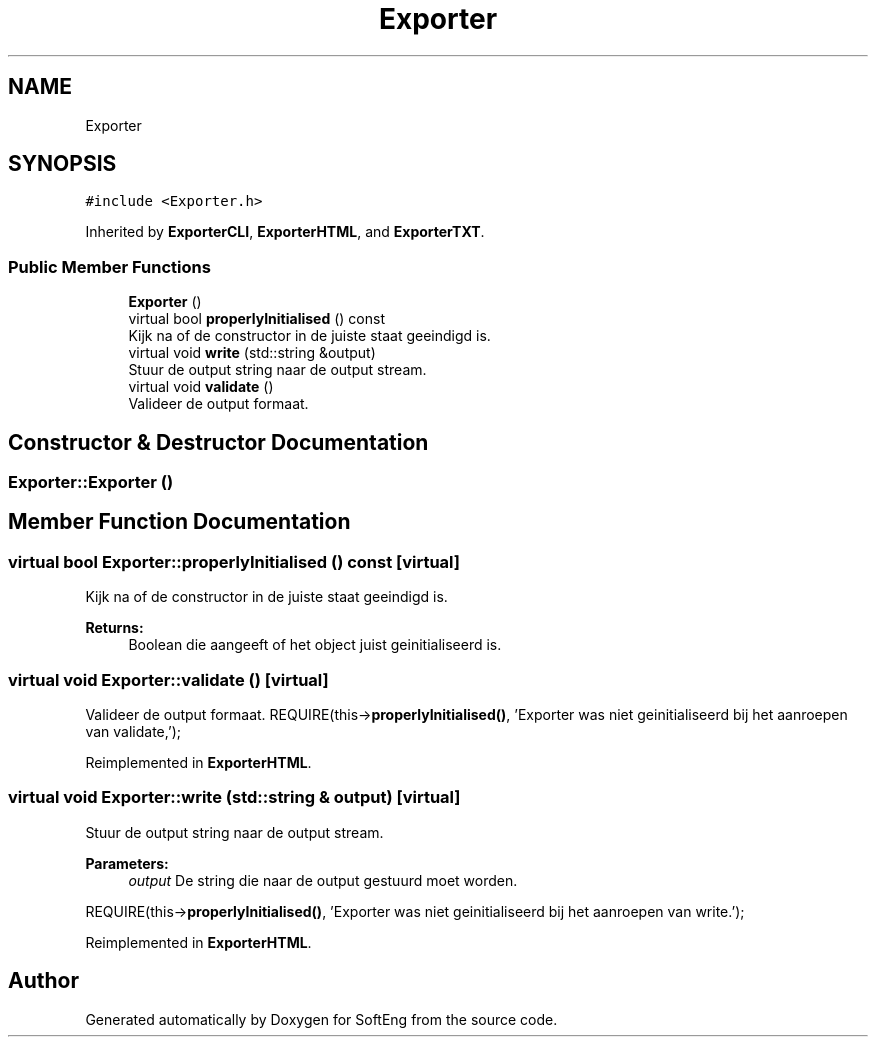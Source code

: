 .TH "Exporter" 3 "Thu Mar 9 2017" "SoftEng" \" -*- nroff -*-
.ad l
.nh
.SH NAME
Exporter
.SH SYNOPSIS
.br
.PP
.PP
\fC#include <Exporter\&.h>\fP
.PP
Inherited by \fBExporterCLI\fP, \fBExporterHTML\fP, and \fBExporterTXT\fP\&.
.SS "Public Member Functions"

.in +1c
.ti -1c
.RI "\fBExporter\fP ()"
.br
.ti -1c
.RI "virtual bool \fBproperlyInitialised\fP () const"
.br
.RI "Kijk na of de constructor in de juiste staat geeindigd is\&. "
.ti -1c
.RI "virtual void \fBwrite\fP (std::string &output)"
.br
.RI "Stuur de output string naar de output stream\&. "
.ti -1c
.RI "virtual void \fBvalidate\fP ()"
.br
.RI "Valideer de output formaat\&. "
.in -1c
.SH "Constructor & Destructor Documentation"
.PP 
.SS "Exporter::Exporter ()"

.SH "Member Function Documentation"
.PP 
.SS "virtual bool Exporter::properlyInitialised () const\fC [virtual]\fP"

.PP
Kijk na of de constructor in de juiste staat geeindigd is\&. 
.PP
\fBReturns:\fP
.RS 4
Boolean die aangeeft of het object juist geinitialiseerd is\&. 
.RE
.PP

.SS "virtual void Exporter::validate ()\fC [virtual]\fP"

.PP
Valideer de output formaat\&. REQUIRE(this->\fBproperlyInitialised()\fP, 'Exporter was niet geinitialiseerd bij het aanroepen van validate,');
.br

.PP
Reimplemented in \fBExporterHTML\fP\&.
.SS "virtual void Exporter::write (std::string & output)\fC [virtual]\fP"

.PP
Stuur de output string naar de output stream\&. 
.PP
\fBParameters:\fP
.RS 4
\fIoutput\fP De string die naar de output gestuurd moet worden\&.
.RE
.PP
REQUIRE(this->\fBproperlyInitialised()\fP, 'Exporter was niet geinitialiseerd bij het aanroepen van write\&.');
.br

.PP
Reimplemented in \fBExporterHTML\fP\&.

.SH "Author"
.PP 
Generated automatically by Doxygen for SoftEng from the source code\&.
